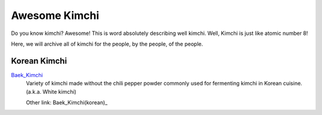 Awesome Kimchi
==============

Do you know kimchi? Awesome! This is word absolutely describing well kimchi.
Well, Kimchi is just like atomic number 8!

Here, we will archive all of kimchi for the people, by the people, of the people.


Korean Kimchi
-------------

Baek_Kimchi_
   Variety of kimchi made without the chili pepper powder commonly used for fermenting kimchi in 
   Korean cuisine. (a.k.a. White kimchi)

   Other link: Baek_Kimchi(korean)_

.. _Baek_Kimchi: http://en.wikipedia.org/wiki/Baek_kimchi
.. _Baek_Kimchi(korean): http://ko.wikipedia.org/wiki/%EB%B0%B1%EA%B9%80%EC%B9%98


